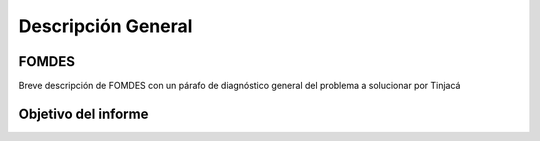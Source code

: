 *******************
Descripción General
*******************

-------
FOMDES
-------

Breve descripción de FOMDES con un párafo de diagnóstico general del problema a solucionar por
Tinjacá

--------------------
Objetivo del informe
--------------------

